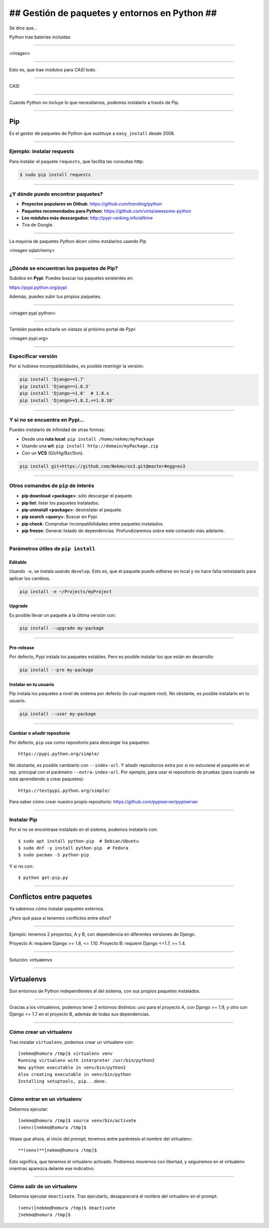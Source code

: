 ##############################################
## Gestión de paquetes y entornos en Python ##
##############################################

Se dice que...

Python trae baterías incluidas

----

<imagen>

----

Esto es, que trae módulos para *CASI* todo.

----

CASI

----

Cuando Python no incluye lo que necesitamos, podemos instalarlo a través de Pip.

----

Pip
===
Es el gestor de paquetes de Python que sustituye a ``easy_install`` desde 2008. 

----

Ejemplo: instalar requests
--------------------------

Para instalar el paquete ``requests``, que facilita las consultas http:

.. code-block::

    $ sudo pip install requests

----

¿Y dónde puedo encontrar paquetes?
----------------------------------

* **Proyectos populares en Github**: https://github.com/trending/python
* **Paquetes recomendados para Python**: https://github.com/vinta/awesome-python
* **Los módulos más descargados**: http://pypi-ranking.info/alltime
* Tira de Google.

----

La mayoría de paquetes Python dicen cómo instalarlos usando Pip

<imagen sqlalchemy>

----

¿Dónde se encuentran los paquetes de Pip?
-----------------------------------------
Subidos en **Pypi**. Puedes buscar los paquetes existentes en:

https://pypi.python.org/pypi

Además, puedes subir tus propios paquetes.

----

<imagen pypi python>

----

También puedes echarle un vistazo al próximo portal de *Pypi*:

<imagen pypi.org>

----

Especificar versión
-------------------

Por si hubiese incompatibilidades, es posible restringir la versión:

.. code-block::

    pip install 'Django>=1.7'
    pip install 'Django==1.8.3'
    pip install 'Django~=1.8'  # 1.8.x
    pip install 'Django>=1.8.2,<=1.8.10'

----

Y si no se encuentra en Pypi...
-------------------------------
Puedes instalarlo de infinidad de otras formas:

* Desde una **ruta local**: ``pip install /home/nekmo/myPackage``
* Usando una **url**: ``pip install http://domain/myPackage.zip``
* Con un **VCS** (Git/Hg/Bzr/Svn).

.. code-block::

    pip install git+https://github.com/Nekmo/os3.git@master#egg=os3

----

Otros comandos de ``pip`` de interés
------------------------------------

* **pip download <package>**: sólo descargar el paquete.
* **pip list**: listar los paquetes instalados.
* **pip uninstall <package>**: desinstalar el paquete.
* **pip search <query>**: Buscar en Pypi.
* **pip check**: Comprobar incompatibilidades entre paquetes instalados.
* **pip freeze**: Generar listado de dependencias. Profundizaremos sobre este comando más adelante.

----

Parámetros útiles de ``pip install``
------------------------------------

Editable
^^^^^^^^
Usando ``-e``, se instala usando ``develop``. Esto es, que el paquete puede *editarse* en local y no hace falta reinstalarlo para aplicar los cambios.

.. code-block::

    pip install -e ~/Projects/myProject
    

Upgrade
^^^^^^^
Es posible llevar un paquete a la última versión con:

.. code-block::

    pip install --upgrade my-package
    

----
    
Pre-release
^^^^^^^^^^^
Por defecto, Pypi instala los paquetes estables. Pero es posible instalar los que están en desarrollo:

.. code-block::

    pip install --pre my-package
   

Instalar en tu usuario
^^^^^^^^^^^^^^^^^^^^^^
Pip instala los paquetes a nivel de sistema por defecto (lo cual requiere root). No obstante, es posible instalarlo en tu usuario.

.. code-block::

    pip install --user my-package
    
    
----

Cambiar o añadir repositorio
^^^^^^^^^^^^^^^^^^^^^^^^^^^^
Por defecto, ``pip`` usa como repositorio para descargar los paquetes::

    https://pypi.python.org/simple/
    
No obstante, es posible cambiarlo con ``--index-url``. Y añadir repositorios extra por si no estuviese el paquete en el rep. principal con el parámetro ``--extra-index-url``. Por ejemplo, para usar el repositorio de pruebas (para cuando se está aprendiendo a crear paquetes)::

    https://testpypi.python.org/simple/
    
Para saber cómo crear nuestro propio repositorio: https://github.com/pypiserver/pypiserver

----

Instalar Pip
------------
Por si no se encontrase instalado en el sistema, podemos instalarlo con::

    $ sudo apt install python-pip  # Debian/Ubuntu
    $ sudo dnf -y install python-pip  # Fedora
    $ sudo pacman -S python-pip
    
Y si no con::

    $ python get-pip.py
    
    
----

Conflictos entre paquetes
=========================

Ya sabemos cómo instalar paquetes externos. 

¿Pero qué pasa si tenemos conflictos entre ellos?


----

Ejemplo: tenemos 2 proyectos, A y B, con dependencia en diferentes versiones de Django.

Proyecto A: requiere Django >= 1.8, <= 1.10.
Proyecto B: requiere Django <=1.7, >= 1.4.

----

Solución: virtualenvs

----

Virtualenvs
===========
Son entornos de Python independientes al del sistema, con sus propios paquetes instalados.

----

Gracias a los virtualenvs, podemos tener 2 entornos distintos: uno para el proyecto A, 
con Django >= 1.9, y otro con Django <= 1.7 en el proyecto B, además de todas sus dependencias.

----

Cómo crear un virtualenv
------------------------
Tras instalar ``virtualenv``, podemos crear un virtualenv con::
    
    [nekmo@homura /tmp]$ virtualenv venv
    Running virtualenv with interpreter /usr/bin/python2
    New python executable in venv/bin/python2
    Also creating executable in venv/bin/python
    Installing setuptools, pip...done.

----

Cómo entrar en un virtualenv
----------------------------
Debemos ejecutar::
    
    [nekmo@homura /tmp]$ source venv/bin/activate
    (venv)[nekmo@homura /tmp]$ 
    
Véase que ahora, al inicio del *prompt*, tenemos entre paréntesis el nombre del virtualenv::
    
    **(venv)**[nekmo@homura /tmp]$ 
    
Esto significa, que tenemos el virtualenv activado. Podremos movernos con libertad, y seguiremos en el virtualenv mientras aparezca delante ese indicativo.

----

Cómo salir de un virtualenv
---------------------------
Debemos ejecutar ``deactivate``. Tras ejecutarlo, desaparecerá el nombre del virtualenv en el prompt::
    
    (venv)[nekmo@homura /tmp]$ deactivate 
    [nekmo@homura /tmp]$


